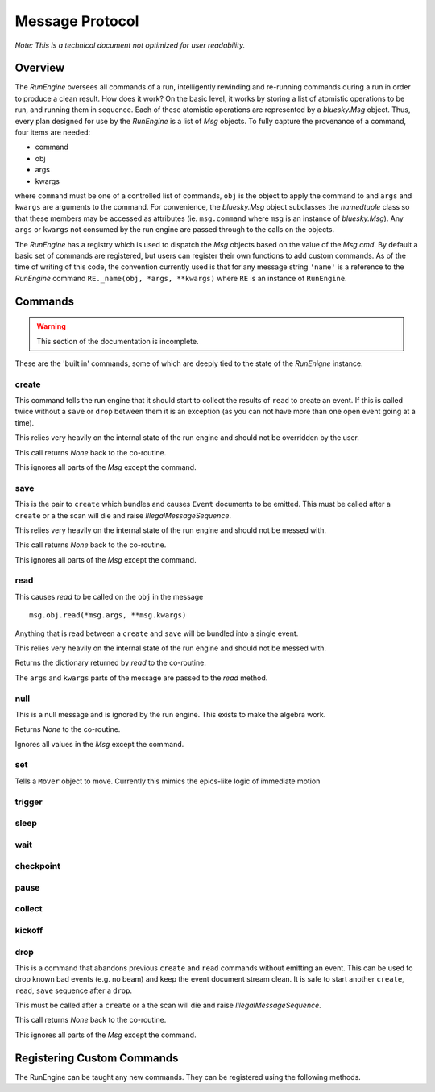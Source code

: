 .. _msg:

Message Protocol
================

*Note: This is a technical document not optimized for user readability.*

Overview
--------

The `RunEngine` oversees all commands of a run, intelligently rewinding and
re-running commands during a run in order to produce a clean result. How does
it work? On the basic level, it works by storing a list of atomistic operations
to be run, and running them in sequence. Each of these atomistic operations are
represented by a `bluesky.Msg` object. Thus, every plan designed for use by the
`RunEngine` is a list of `Msg` objects. To fully capture the provenance of a
command, four items are needed:

- command
- obj
- args
- kwargs

where ``command`` must be one of a controlled list of commands, ``obj`` is the
object to apply the command to and ``args`` and ``kwargs`` are arguments to the
command. For convenience, the `bluesky.Msg` object subclasses the `namedtuple`
class so that these members may be accessed as attributes (ie.  ``msg.command``
where ``msg`` is an instance of `bluesky.Msg`). Any ``args`` or ``kwargs`` not
consumed by the run engine are passed through to the calls on the objects.

The `RunEngine` has a registry which is used to dispatch the `Msg` objects
based on the value of the `Msg.cmd`. By default a basic set of commands are
registered, but users can register their own functions to add custom commands.
As of the time of writing of this code, the convention currently used is that
for any message string ``'name'`` is a reference to the `RunEngine` command
``RE._name(obj, *args, **kwargs)`` where ``RE`` is an instance of
``RunEngine``.

.. _commands:


Commands
--------

.. warning::

    This section of the documentation is incomplete.

These are the 'built in' commands, some of which are deeply tied to the
state of the `RunEnigne` instance.

create
++++++

This command tells the run engine that it should start to collect the results
of ``read`` to create an event.  If this is called twice without a ``save`` or
``drop`` between them it is an exception (as you can not have more than one
open event going at a time).

This relies very heavily on the internal state of the run engine and should not
be overridden by the user.

This call returns `None` back to the co-routine.

This ignores all parts of the `Msg` except the command.

save
++++

This is the pair to ``create`` which bundles and causes ``Event`` documents to
be emitted.  This must be called after a ``create`` or a the scan will die and
raise `IllegalMessageSequence`.

This relies very heavily on the internal state of the run engine and should not
be messed with.

This call returns `None` back to the co-routine.

This ignores all parts of the `Msg` except the command.

read
++++

This causes `read` to be called on the ``obj`` in the message ::

  msg.obj.read(*msg.args, **msg.kwargs)

Anything that is read between a ``create`` and ``save`` will be bundled into
a single event.

This relies very heavily on the internal state of the run engine and should not
be messed with.

Returns the dictionary returned by `read` to the co-routine.

The ``args`` and ``kwargs`` parts of the message are passed to the `read`
method.


null
++++

This is a null message and is ignored by the run engine.  This exists to make
the algebra work.

Returns `None` to the co-routine.

Ignores all values in the `Msg` except the command.

set
+++

Tells a ``Mover`` object to move.  Currently this mimics the epics-like logic
of immediate motion

trigger
+++++++

sleep
+++++

wait
++++

checkpoint
++++++++++

pause
+++++

collect
+++++++

kickoff
+++++++

drop
++++

This is a command that abandons previous ``create`` and ``read`` commands
without emitting an event. This can be used to drop known bad events
(e.g. no beam) and keep the event document stream clean. It is safe to start
another ``create``, ``read``, ``save`` sequence after a ``drop``.

This must be called after a ``create`` or a the scan will die and raise
`IllegalMessageSequence`.

This call returns `None` back to the co-routine.

This ignores all parts of the `Msg` except the command.

Registering Custom Commands
---------------------------

The RunEngine can be taught any new commands. They can be registered using the
following methods.

.. automethod:: bluesky.run_engine.RunEngine.register_command
    :noindex:

.. automethod:: bluesky.run_engine.RunEngine.unregister_command
    :noindex:
